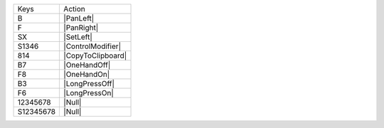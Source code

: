 =========  =================
Keys       Action
---------  -----------------
B          |PanLeft|
F          |PanRight|
SX         |SetLeft|
S1346      |ControlModifier|
814        |CopyToClipboard|
B7         |OneHandOff|
F8         |OneHandOn|
B3         |LongPressOff|
F6         |LongPressOn|
12345678   |Null|
S12345678  |Null|
=========  =================
